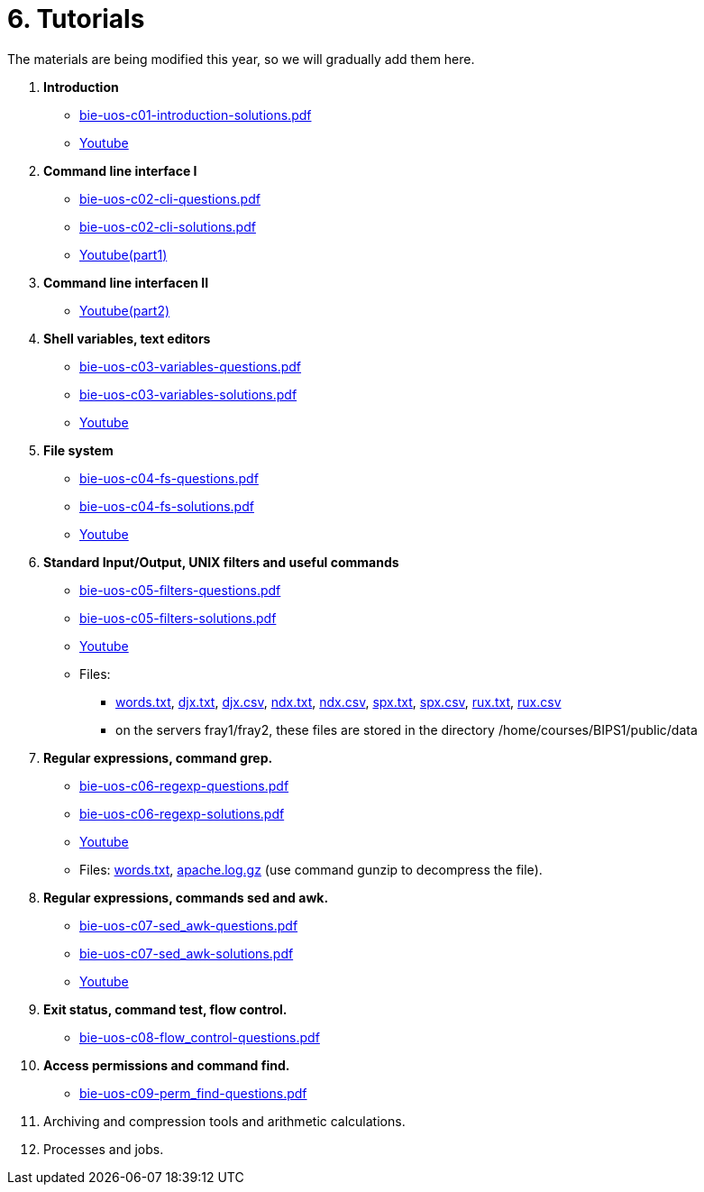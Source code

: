 = 6. Tutorials

The materials are being modified this year, so we will gradually add them here.

  . *Introduction*
    * link:bie-uos-c01-introduction-solutions.pdf[]
    * link:https://youtu.be/accvlYz0zCo[Youtube]
    
  . *Command line interface I*
    * link:bie-uos-c02-cli-questions.pdf[]
    * link:bie-uos-c02-cli-solutions.pdf[]
    * link:https://youtu.be/0DkWvM9tdgg[Youtube(part1)]

  . *Command line interfacen II*
    * link:https://youtu.be/rJ9Dk_2n6Ck[Youtube(part2)]

  . *Shell variables, text editors*

    * link:bie-uos-c03-variables-questions.pdf[]
    * link:bie-uos-c03-variables-solutions.pdf[]
    * link:https://youtu.be/17lBMTzumeA[Youtube]

  . *File system*

    * link:bie-uos-c04-fs-questions.pdf[]
    * link:bie-uos-c04-fs-solutions.pdf[]
    * link:https://youtu.be/o02D6Z6HqdE[Youtube]
    
  . *Standard Input/Output, UNIX filters and useful commands*

    * link:bie-uos-c05-filters-questions.pdf[]
    * link:bie-uos-c05-filters-solutions.pdf[]
    * link:https://youtu.be/uZoHtN7gm2c[Youtube]
    * Files: 
    ** link:../data/words.txt[words.txt], link:../data/djx.txt[djx.txt], link:../data/djx.csv[djx.csv], link:../data/ndx.txt[ndx.txt], link:../data/ndx.csv[ndx.csv], link:../data/spx.txt[spx.txt], link:../data/spx.csv[spx.csv], link:../data/rux.txt[rux.txt], link:../data/rux.csv[rux.csv]
    ** on the servers fray1/fray2, these files are stored in the directory /home/courses/BIPS1/public/data
//    * link:./bie-ps1-filtry.pdf[Examples of questions]

  . *Regular expressions, command grep.*
    * link:bie-uos-c06-regexp-questions.pdf[]
    * link:bie-uos-c06-regexp-solutions.pdf[]  
    * link:https://youtu.be/3qadURAUXCs[Youtube]

    * Files: link:words.txt[], link:apache.log.gz[] (use command gunzip to decompress the file).  
    
  . *Regular expressions, commands sed and awk.*
    * link:bie-uos-c07-sed_awk-questions.pdf[]
    * link:bie-uos-c07-sed_awk-solutions.pdf[]
    * link:https://youtu.be/kB4CxKiUUW0[Youtube]
//    * link:./bie-ps1-regexpr.pdf[Examples of questions]	

  . *Exit status, command test, flow control.*
    * link:bie-uos-c08-flow_control-questions.pdf[]
//    * link:bie-uos-c08-flow_control-solutions.pdf[]
//    * link:https://youtu.be/lipFRJD7ia8[Youtube]
    
  . *Access permissions and command find.*
    * link:bie-uos-c09-perm_find-questions.pdf[]
//    * link:bie-ps1-c09-perm_find-solutions.pdf[]  
//    * link:https://youtu.be/Ch-wqgP_NUY[Youtube]
  . Archiving and compression tools and arithmetic calculations.
//    * link:https://learnshell.fit.cvut.cz[LearnShell]
//    * link:https://youtu.be/4Spm7-tbyMY[Youtube]
//    * link:bie-ps1-c11-archiving-questions.pdf[]
//    * link:bie-ps1-c11-archiving-solutions.pdf[]  
//    * link:bie-ps1-c12-calculations-questions.pdf[]
//    * link:bie-ps1-c12-calculations-solutions.pdf[]  

  . Processes and jobs.
//    * link:https://learnshell.fit.cvut.cz[LearnShell]
//    * link:bie-ps1-c10-proc-questions.pdf[]
//    * link:bie-ps1-c10-proc-solutions.pdf[] 

//  . Big test   
  		
